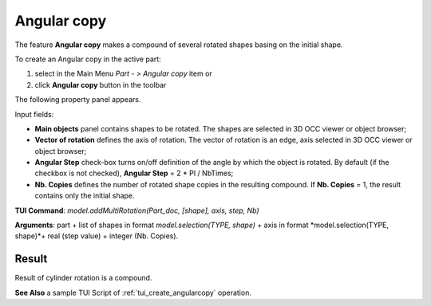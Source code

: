 .. _featureAngularCopy:

Angular copy
============

The feature **Angular copy** makes a compound of several rotated shapes basing on the initial shape. 

To create an Angular copy in the active part:

#. select in the Main Menu *Part - > Angular copy* item  or
#. click **Angular copy** button in the toolbar

.. image:: images/multirotation.png  
   :align: center

.. centered::
   **Angular copy** button 

The following property panel appears.

.. image:: images/angularcopy.png
  :align: center

.. centered::
  Angular copy property panel

Input fields:

- **Main objects** panel contains shapes to be rotated. The shapes are selected in 3D OCC viewer or object browser;
- **Vector of rotation**  defines the axis of rotation. The vector of rotation is an edge, axis selected in 3D OCC viewer or object browser;
- **Angular Step** check-box turns on/off definition of the angle by which the object is rotated. By default (if the checkbox is not checked), **Angular Step** = 2 * PI / NbTimes;
- **Nb. Copies** defines the number of rotated shape copies in the resulting compound. If **Nb. Copies** = 1, the result contains only the initial shape.

**TUI Command**:  *model.addMultiRotation(Part_doc, [shape], axis, step, Nb)*

**Arguments**: part + list of shapes in format *model.selection(TYPE, shape)* + axis in format *model.selection(TYPE, shape)*+ real (step value) + integer (Nb. Copies).

Result
""""""
Result of cylinder rotation is a compound.

.. image:: images/angularcopycyl.png
   :align: center

.. centered::
   Angular copy

**See Also** a sample TUI Script of :ref:`tui_create_angularcopy` operation.  
